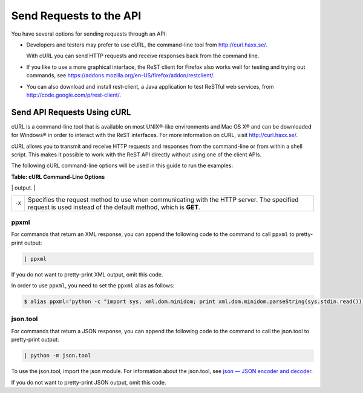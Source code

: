 ========================
Send Requests to the API
========================

You have several options for sending requests through an API:

-  Developers and testers may prefer to use cURL, the command-line tool
   from http://curl.haxx.se/.

   With cURL you can send HTTP requests and receive responses back from
   the command line.

-  If you like to use a more graphical interface, the ReST client for
   Firefox also works well for testing and trying out commands, see
   https://addons.mozilla.org/en-US/firefox/addon/restclient/.

-  You can also download and install rest-client, a Java application to
   test ReSTful web services, from
   http://code.google.com/p/rest-client/.

Send API Requests Using cURL
----------------------------

cURL is a command-line tool that is available on most UNIX®-like
environments and Mac OS X® and can be downloaded for Windows® in order
to interact with the ReST interfaces. For more information on cURL,
visit http://curl.haxx.se/.

cURL allows you to transmit and receive HTTP requests and responses from
the command-line or from within a shell script. This makes it possible
to work with the ReST API directly without using one of the client APIs.

The following cURL command-line options will be used in this guide to
run the examples:

**Table: cURL Command-Line Options**

+--------------------------------------+--------------------------------------+
| Option                               | Description                          |
+======================================+======================================+
| ``-d``                               | Sends the specified data in a        |
|                                      | **POST** request to the HTTP server. |
|                                      | Use this option to send a JSON or    |
|                                      | XML request body to the server.      |
+--------------------------------------+--------------------------------------+
| ``-H``                               | Specifies an extra HTTP header in    |
|                                      | the request. You can specify any     |
|                                      | number of extra headers. Precede     |
|                                      | each header with the ``-H`` option.  |
|                                      |                                      |
|                                      | Common headers in Rackspace API      |
|                                      | requests are:                        |
|                                      |                                      |
|                                      |                                      |
|                                      |                                      |
|                                      | -  ``Content-Type``. Required for    |
|                                      |    operations with a request body.   |
|                                      |                                      |
|                                      |    Specifies the format of the       |
|                                      |    request body. The syntax for the  |
|                                      |    ``Content-Type`` header is:       |
|                                      |                                      |
|                                      |    .. code::                    |
|                                      |                                      |
|                                      |        Content-Type: application/for |
|                                      | mat                                  |
|                                      |                                      |
|                                      |    Where *``format``* is either      |
|                                      |    ``json`` or ``xml``.              |
|                                      |                                      |
|                                      | -  ``X-Auth-Project-Id``. Optional.  |
|                                      |    Specifies the project ID, which   |
|                                      |    can be your account number or     |
|                                      |    another value.                    |
|                                      |                                      |
|                                      | -  ``Accept``. Optional.             |
|                                      |                                      |
|                                      |    Specifies the format of the       |
|                                      |    response body. The syntax for the |
|                                      |    ``Accept`` header is:             |
|                                      |                                      |
|                                      |    .. code::                    |
|                                      |                                      |
|                                      |        Accept: application/format    |
|                                      |                                      |
|                                      |    Where *``format``* is either      |
|                                      |    ``json`` or ``xml``. Default is   |
|                                      |    ``json``.                         |
|                                      |                                      |
|                                      | -  ``X-Auth-Token``. Required.       |
|                                      |    Specifies the authentication      |
|                                      |    token.                            |
|                                      |                                      |
|                                      |                                      |
+--------------------------------------+--------------------------------------+
| ``-i``                               | Includes the HTTP header in the      |
|                                      | output.                              |
+--------------------------------------+--------------------------------------+
| ``-s``                               | Silent or quiet mode. Does not show  |
|                                      | progress or error messages. Makes    |
|                                      | cURL mute.                           |
|                                      |                                      |
|                                      |                                      |
|                                      |    style="margin-left: 0.5in; margin |
|                                      | -right: 0.5in;">                     |
|                                      |                                      |
|                                      | Note                                 |
|                                      | ~~~~                                 |
|                                      |                                      |
|                                      | If your cURL command is not          |
|                                      | generating any output, try replacing |
|                                      | the ``-s`` option with ``-i``.       |
|                                      |                                      |
|                                      |                                      |
|                                      |                                      |
                                                                             
+--------------------------------------+--------------------------------------+
| ``-X``                               | Specifies the request method to use  |
|                                      | when communicating with the HTTP     |
|                                      | server. The specified request is     |
|                                      | used instead of the default method,  |
|                                      | which is **GET**.                    |
+--------------------------------------+--------------------------------------+

ppxml
~~~~~

For commands that return an XML response, you can append the following
code to the command to call ``ppxml`` to pretty-print output:

.. code::  

    | ppxml

If you do not want to pretty-print XML output, omit this code.

In order to use ``ppxml``, you need to set the ``ppxml`` alias as
follows:

.. code::  

    $ alias ppxml='python -c "import sys, xml.dom.minidom; print xml.dom.minidom.parseString(sys.stdin.read()).toprettyxml()"'

json.tool
~~~~~~~~~

For commands that return a JSON response, you can append the following
code to the command to call the json.tool to pretty-print output:

.. code::  

    | python -m json.tool

To use the json.tool, import the json module. For information about the
json.tool, see `json — JSON encoder and
decoder <http://docs.python.org/2/library/json.html>`__.

If you do not want to pretty-print JSON output, omit this code.
